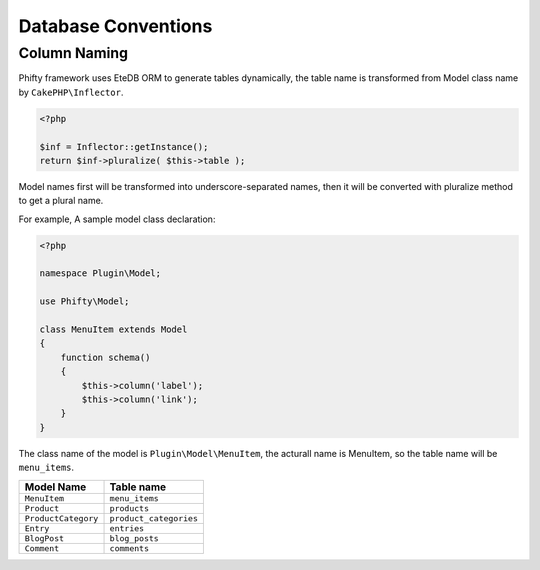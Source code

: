 Database Conventions
====================


Column Naming
-------------

Phifty framework uses EteDB ORM to generate tables dynamically, the table name
is transformed from Model class name by ``CakePHP\Inflector``.

.. code-block:: php

    <?php

    $inf = Inflector::getInstance();
    return $inf->pluralize( $this->table );

Model names first will be transformed into underscore-separated names, then 
it will be converted with pluralize method to get a plural name.

For example, A sample model class declaration:

.. code-block:: php

    <?php

    namespace Plugin\Model;

    use Phifty\Model;

    class MenuItem extends Model
    {
        function schema() 
        {
            $this->column('label');
            $this->column('link');
        }
    }

The class name of the model is ``Plugin\Model\MenuItem``, the acturall name is MenuItem, so 
the table name will be ``menu_items``.

+------------------------+--------------------------+
| Model Name             | Table name               |
+========================+==========================+
| ``MenuItem``           | ``menu_items``           |
+------------------------+--------------------------+
| ``Product``            | ``products``             |
+------------------------+--------------------------+
| ``ProductCategory``    | ``product_categories``   |
+------------------------+--------------------------+
| ``Entry``              | ``entries``              |
+------------------------+--------------------------+
| ``BlogPost``           | ``blog_posts``           |
+------------------------+--------------------------+
| ``Comment``            | ``comments``             |
+------------------------+--------------------------+


